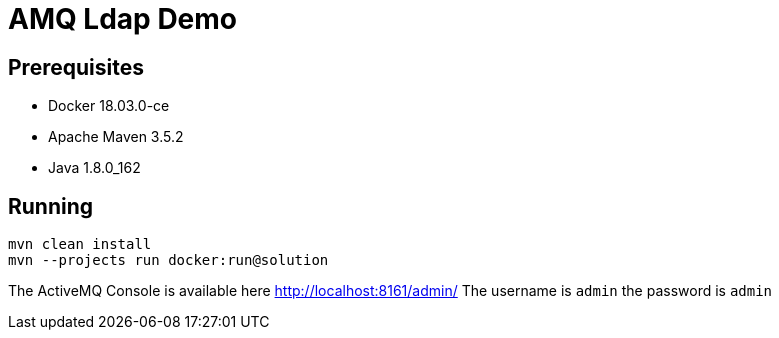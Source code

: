 = AMQ Ldap Demo

== Prerequisites

* Docker 18.03.0-ce
* Apache Maven 3.5.2
* Java 1.8.0_162

== Running

```
mvn clean install
mvn --projects run docker:run@solution
```

The ActiveMQ Console is available here http://localhost:8161/admin/
The username is `admin` the password is `admin`
